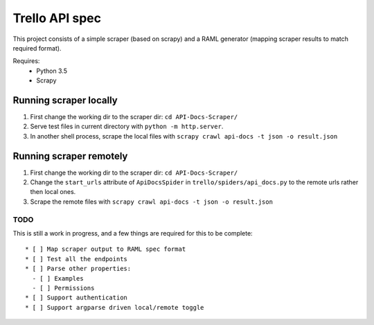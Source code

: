 Trello API spec
===============

This project consists of a simple scraper (based on scrapy) and a RAML generator (mapping scraper results to match required format).

Requires:
  - Python 3.5
  - Scrapy

Running scraper locally
-----------------------

1. First change the working dir to the scraper dir: ``cd API-Docs-Scraper/``
2. Serve test files in current directory with ``python -m http.server``.
3. In another shell process, scrape the local files with ``scrapy crawl api-docs -t json -o result.json``

Running scraper remotely
------------------------

1. First change the working dir to the scraper dir: ``cd API-Docs-Scraper/``
2. Change the ``start_urls`` attribute of ``ApiDocsSpider`` in ``trello/spiders/api_docs.py`` to the remote urls rather then local ones.
3. Scrape the remote files with ``scrapy crawl api-docs -t json -o result.json``

TODO
####

This is still a work in progress, and a few things are required for this to be complete::

  * [ ] Map scraper output to RAML spec format
  * [ ] Test all the endpoints
  * [ ] Parse other properties:
    - [ ] Examples
    - [ ] Permissions
  * [ ] Support authentication
  * [ ] Support argparse driven local/remote toggle
